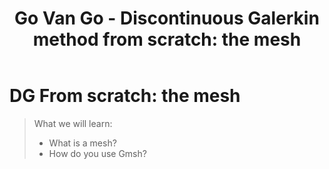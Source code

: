 #+TITLE: Go Van Go - Discontinuous Galerkin method from scratch: the mesh

* DG From scratch: the mesh
#+BEGIN_QUOTE
What we will learn:
- What is a mesh?
- How do you use Gmsh?
#+END_QUOTE

